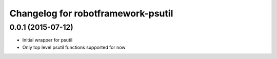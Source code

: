 Changelog for robotframework-psutil
===========================


0.0.1 (2015-07-12)
------------------

- Initial wrapper for psutil
- Only top level psutil functions supported for now
